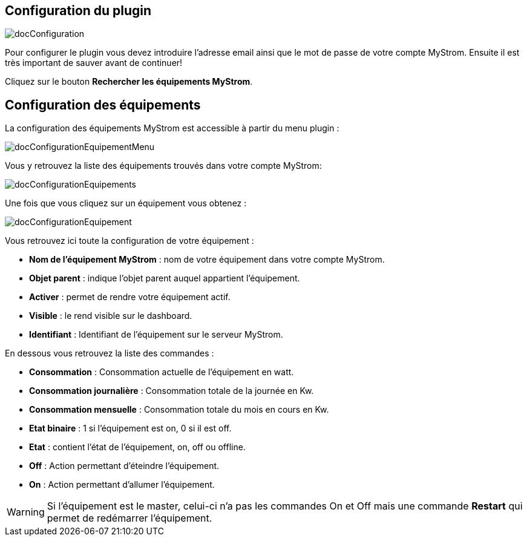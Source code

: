 == Configuration du plugin

image::../images/docConfiguration.png[]

Pour configurer le plugin vous devez introduire l'adresse email ainsi que
le mot de passe de votre compte MyStrom.
Ensuite il est très important de sauver avant de continuer!

Cliquez sur le bouton *Rechercher les équipements MyStrom*.

== Configuration des équipements
La configuration des équipements MyStrom est accessible à partir du menu
plugin :

image::../images/docConfigurationEquipementMenu.png[]

Vous y retrouvez la liste des équipements trouvés dans votre compte MyStrom:

image::../images/docConfigurationEquipements.png[]

Une fois que vous cliquez sur un équipement vous obtenez :

image::../images/docConfigurationEquipement.png[]

Vous retrouvez ici toute la configuration de votre équipement :

* *Nom de l'équipement MyStrom* : nom de votre équipement dans votre compte
MyStrom.
* *Objet parent* : indique l'objet parent auquel appartient l'équipement.
* *Activer* : permet de rendre votre équipement actif.
* *Visible* : le rend visible sur le dashboard.
* *Identifiant* : Identifiant de l'équipement sur le serveur MyStrom.

En dessous vous retrouvez la liste des commandes :

* *Consommation* : Consommation actuelle de l'équipement en watt.
* *Consommation journalière* : Consommation totale de la journée en Kw.
* *Consommation mensuelle* : Consommation totale du mois en cours en Kw.
* *Etat binaire* : 1 si l'équipement est on, 0 si il est off.
* *Etat* : contient l'état de l'équipement, on, off ou offline.
* *Off* : Action permettant d'éteindre l'équipement.
* *On* : Action permettant d'allumer l'équipement.

WARNING: Si l'équipement est le master, celui-ci n'a pas les commandes
On et Off mais une commande *Restart* qui permet de redémarrer
l'équipement.